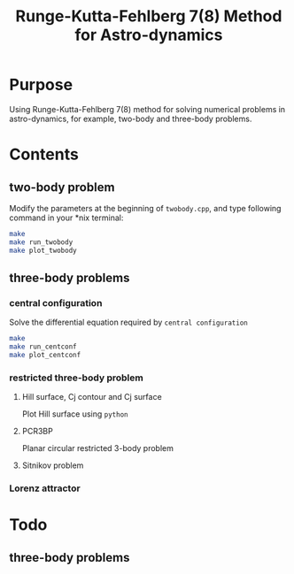 #+TITLE: Runge-Kutta-Fehlberg 7(8) Method for Astro-dynamics

* Purpose
Using Runge-Kutta-Fehlberg 7(8) method for solving numerical problems
in astro-dynamics, for example, two-body and three-body problems.

* Contents
** two-body problem
Modify the  parameters at the beginning of =twobody.cpp=, and
type following command in your *nix terminal:

#+BEGIN_SRC sh
  make
  make run_twobody
  make plot_twobody
#+END_SRC

[[file:img/orbit_trace.png]]
** three-body problems
*** central configuration
Solve the differential equation required by =central configuration=

#+BEGIN_SRC sh
  make
  make run_centconf
  make plot_centconf
#+END_SRC

[[file:img/central_config_phi.png]]

[[file:img/central_config_phidot.png]]

[[file:img/central_config_phiphase.png]]
*** restricted three-body problem
**** Hill surface,  Cj contour and Cj surface

Plot Hill surface using =python=

[[file:img/hill_surf.png]]

[[file:img/cj_contour.png]]

[[file:img/cj_surface.png]]
**** PCR3BP

Planar circular restricted 3-body problem

[[file:img/pcr3b.png]]

**** Sitnikov problem

[[file:img/sitnikov_circle.png]]

[[file:img/sitnikov_ellipse.png]]
*** Lorenz attractor

[[file:img/lorenz.png]]
* Todo
** three-body problems
